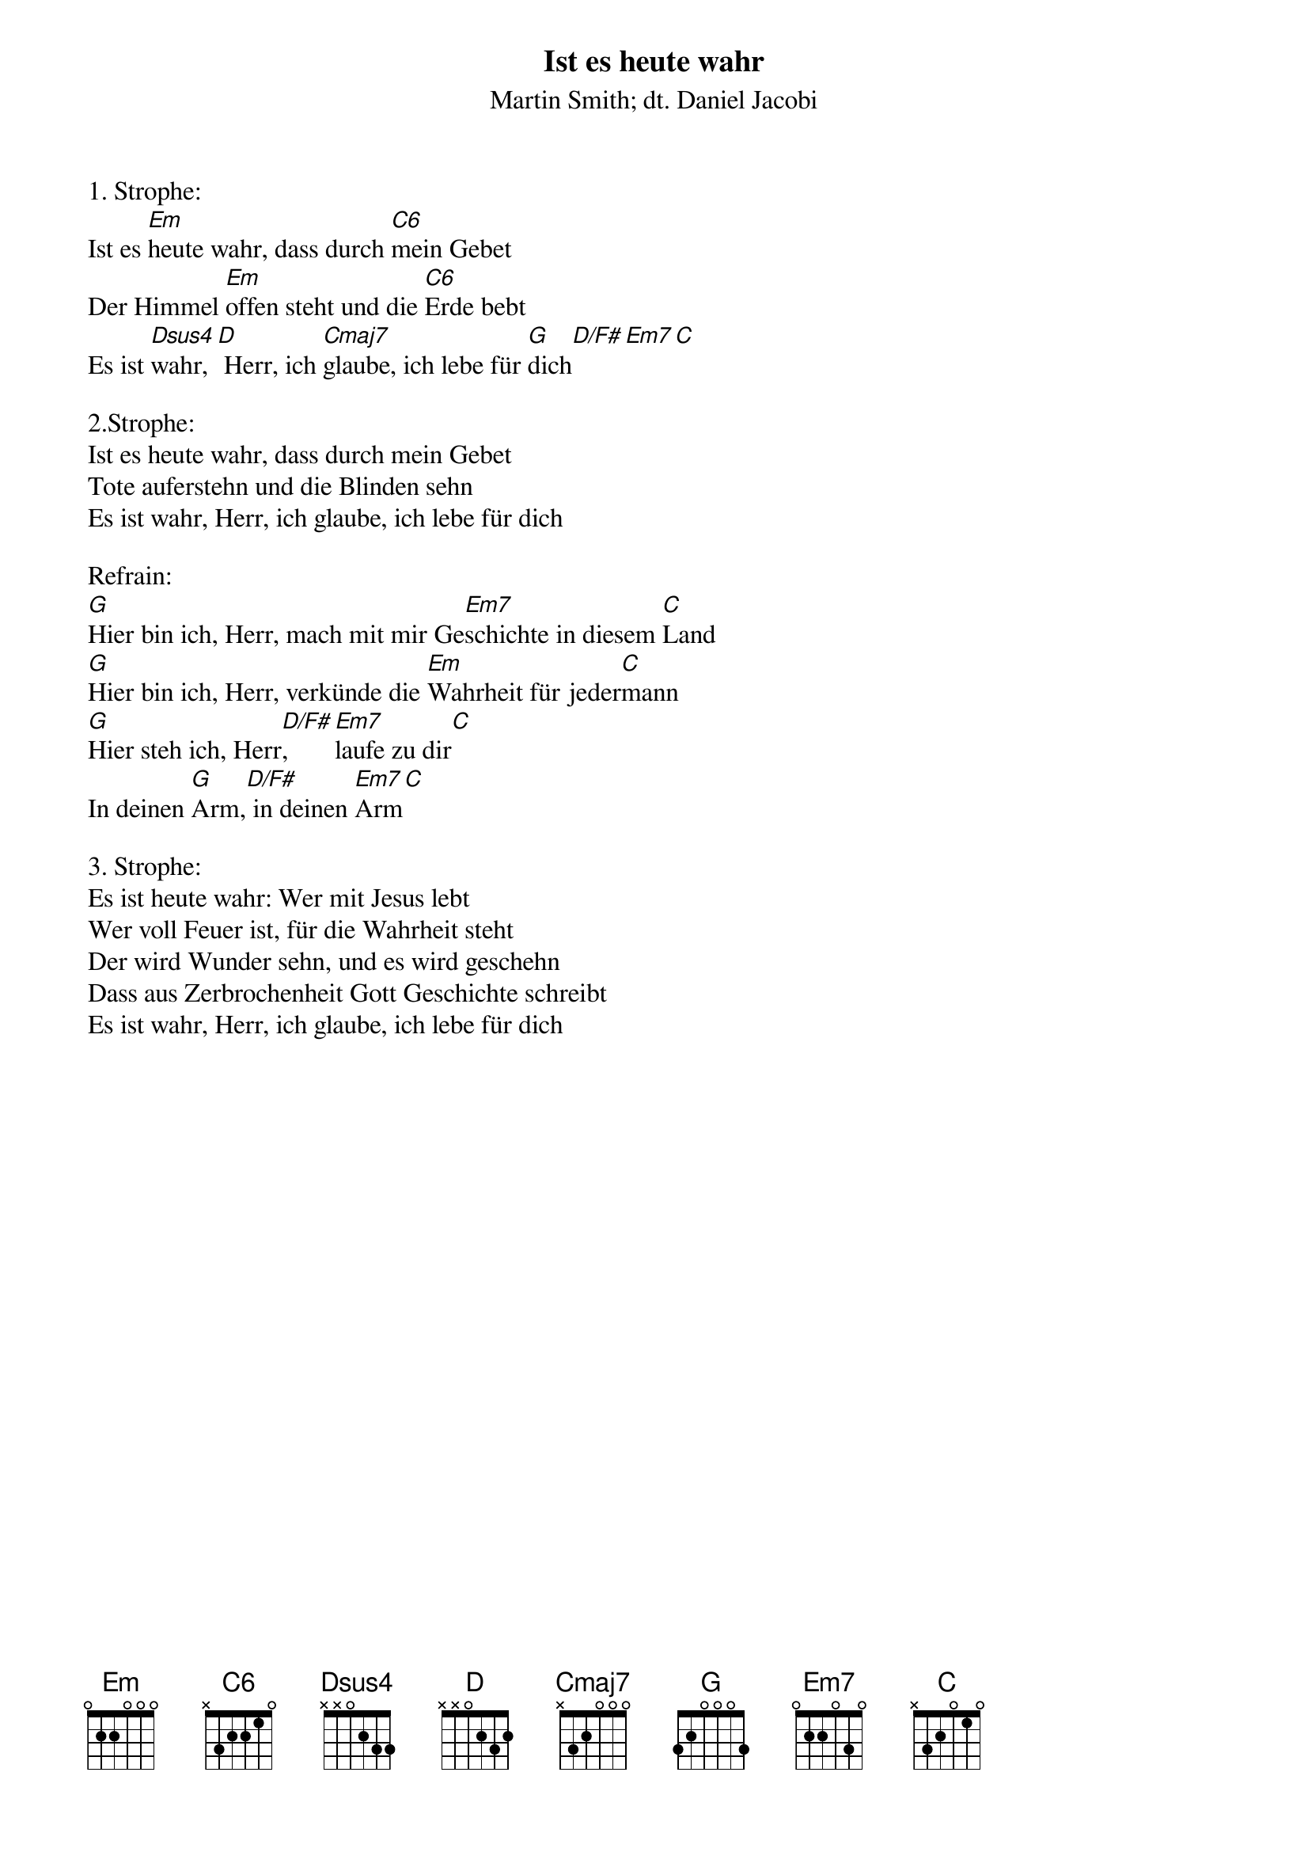 {title:Ist es heute wahr}
{subtitle:Martin Smith; dt. Daniel Jacobi}
{key:F#m}

1. Strophe:
Ist es [Em]heute wahr, dass durch [C6]mein Gebet
Der Himmel [Em]offen steht und die [C6]Erde bebt
Es ist [Dsus4]wahr,[D] Herr, ich [Cmaj7]glaube, ich lebe für [G]dich[D/F#][Em7][C]

2.Strophe:
Ist es heute wahr, dass durch mein Gebet
Tote auferstehn und die Blinden sehn
Es ist wahr, Herr, ich glaube, ich lebe für dich

Refrain:
[G]Hier bin ich, Herr, mach mit mir Ge[Em7]schichte in diesem [C]Land
[G]Hier bin ich, Herr, verkünde die [Em]Wahrheit für jeder[C]mann
[G]Hier steh ich, Herr[D/F#], [Em7]laufe zu dir[C]
In deinen [G]Arm,[D/F#] in deinen [Em7]Arm[C]

3. Strophe:
Es ist heute wahr: Wer mit Jesus lebt
Wer voll Feuer ist, für die Wahrheit steht
Der wird Wunder sehn, und es wird geschehn
Dass aus Zerbrochenheit Gott Geschichte schreibt
Es ist wahr, Herr, ich glaube, ich lebe für dich
